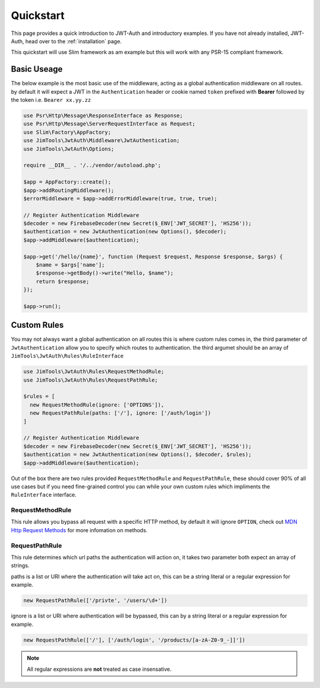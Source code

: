 ======================
Quickstart
======================

This page provides a quick introduction to JWT-Auth and introductory examples.
If you have not already installed, JWT-Auth, head over to the
:ref:`installation` page.

This quickstart will use Slim framework as am example but this will work with
any PSR-15 compliant framework.

Basic Useage
============

The below example is the most basic use of the middleware, acting as a global
authentication middleware on all routes. by default it will expect a JWT in the
``Authentication`` header or cookie  named ``token`` prefixed with **Bearer**
followed by the token i.e. ``Bearer xx.yy.zz``


.. code-block:: php

  use Psr\Http\Message\ResponseInterface as Response;
  use Psr\Http\Message\ServerRequestInterface as Request;
  use Slim\Factory\AppFactory;
  use JimTools\JwtAuth\Middleware\JwtAuthentication;
  use JimTools\JwtAuth\Options;

  require __DIR__ . '/../vendor/autoload.php';

  $app = AppFactory::create();
  $app->addRoutingMiddleware();
  $errorMiddleware = $app->addErrorMiddleware(true, true, true);

  // Register Authentication Middleware
  $decoder = new FirebaseDecoder(new Secret($_ENV['JWT_SECRET'], 'HS256'));
  $authentication = new JwtAuthentication(new Options(), $decoder);
  $app->addMiddleware($authentication);

  $app->get('/hello/{name}', function (Request $request, Response $response, $args) {
      $name = $args['name'];
      $response->getBody()->write("Hello, $name");
      return $response;
  });

  $app->run();

Custom Rules
============

You may not always want a global authentication on all routes this is where
custom rules comes in, the third parameter of ``JwtAuthentication`` allow you to
specify which routes to authentication. the third argumet should be an array of
``JimTools\JwtAuth\Rules\RuleInterface``

.. code-block:: php

  use JimTools\JwtAuth\Rules\RequestMethodRule;
  use JimTools\JwtAuth\Rules\RequestPathRule;

  $rules = [
    new RequestMethodRule(ignore: ['OPTIONS']),
    new RequestPathRule(paths: ['/'], ignore: ['/auth/login'])
  ]

  // Register Authentication Middleware
  $decoder = new FirebaseDecoder(new Secret($_ENV['JWT_SECRET'], 'HS256'));
  $authentication = new JwtAuthentication(new Options(), $decoder, $rules);
  $app->addMiddleware($authentication);


Out of the box there are two rules provided ``RequestMethodRule`` and
``RequestPathRule``, these should cover 90% of all use cases but if you need
fine-grained control you can while your own custom rules which impliments
the ``RuleInterface`` interface.

RequestMethodRule
-----------------

This rule allows you bypass all request with a specific HTTP method, by default
it will ignore ``OPTION``, check out
`MDN Http Request Methods <https://developer.mozilla.org/en-US/docs/Web/HTTP/Methods>`_
for more infomation on methods.

RequestPathRule
---------------

This rule determines which url paths the authentication will action on, it takes
two parameter both expect an array of strings.

paths is a list or URI where the authentication will take act on, this can be a
string literal or a regular expression for example.

.. code-block:: php

  new RequestPathRule(['/privte', '/users/\d+'])

ignore is a list or URI where authentication will be bypassed, this can by a
string literal or a regular expression for example.

.. code-block:: php

  new RequestPathRule(['/'], ['/auth/login', '/products/[a-zA-Z0-9_-]]'])

.. note::
  All regular expressions are **not** treated as case insensative.
